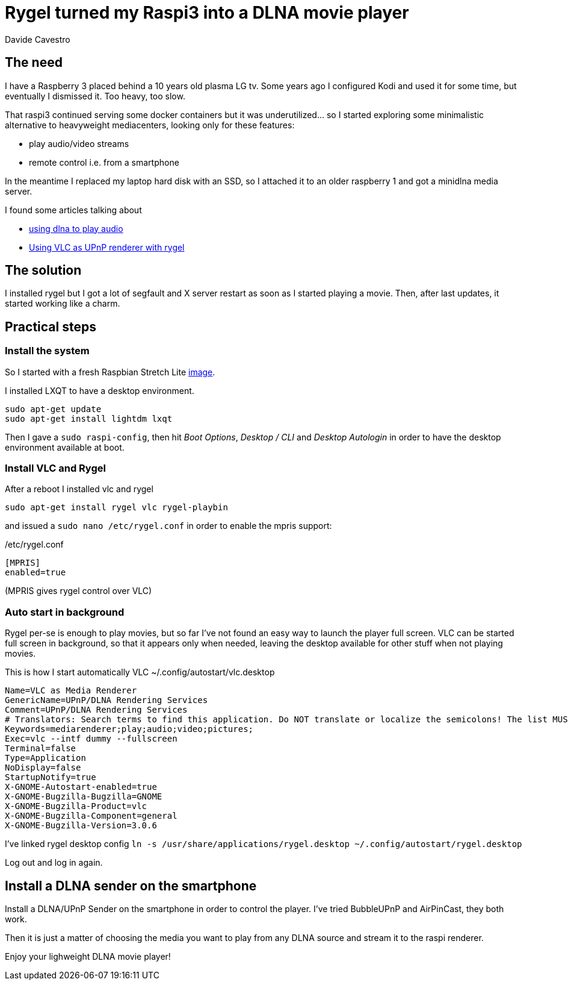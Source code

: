 = Rygel turned my Raspi3 into a DLNA movie player
Davide Cavestro
:page-category: Tech
:page-tags: [raspberry, dlna, upnp, mediacenter, movie player, vlc, rygel]
:page-short-name: rygel-raspi3-dlna-movie-player
:page-summary: Installing Rygel and VLC on a raspbian is enough to remotely control with a smartphone the streaming of movies from a media server to a Raspberry Pi 3. No more need to install full-fledged, heavyweight media centers. 
:page-description: Raspberry as a movie player controlled by smartphone, leveraging Rygel and VLC. No need to install full-fledged, heavyweight media centers. 



== The need

I have a Raspberry 3 placed behind a 10 years old plasma LG tv.
Some years ago I configured Kodi and used it for some time, but 
eventually I dismissed it. Too heavy, too slow.

That raspi3 continued serving some docker containers but it was 
underutilized... so I started exploring some minimalistic alternative 
to heavyweight mediacenters, looking only for these features:

- play audio/video streams
- remote control i.e. from a smartphone

In the meantime I replaced my laptop hard disk with an SSD, so I 
attached it to an older raspberry 1 and got a minidlna media server. 

I found some articles talking about

- https://raspberrypi.stackexchange.com/questions/79004/howto-install-dlna-media-renderer[using dlna to play audio]
- https://davidwiesner.github.io/posts/using-vlc-as-upnp-renderer-with-rygel/[Using VLC as UPnP renderer with rygel]


== The solution

I installed rygel but I got a lot of segfault and X server restart as 
soon as I started playing a movie. Then, after last updates, it started 
working like a charm.


== Practical steps


=== Install the system

So I started with a fresh Raspbian Stretch Lite 
https://downloads.raspberrypi.org/raspbian_lite_latest[image].

I installed LXQT to have a desktop environment.

[source,bash]
----
sudo apt-get update
sudo apt-get install lightdm lxqt 
----

Then I gave a `sudo raspi-config`, then hit _Boot Options_, _Desktop / CLI_ 
and _Desktop Autologin_ in order to have the desktop environment 
available at boot.


=== Install VLC and Rygel

After a reboot I installed vlc and rygel

[source,bash]
----
sudo apt-get install rygel vlc rygel-playbin 
----

and issued a `sudo nano /etc/rygel.conf` in order to enable the mpris 
support:

/etc/rygel.conf
[source,bash]
----
[MPRIS]
enabled=true
----
(MPRIS gives rygel control over VLC)


=== Auto start in background

Rygel per-se is enough to play movies, but so far I've not found an easy way 
to launch the player full screen. VLC can be started full screen in 
background, so that it appears only when needed, leaving the desktop 
available for other stuff when not playing movies.

This is how I start automatically VLC
~/.config/autostart/vlc.desktop
[source,bash]
----
Name=VLC as Media Renderer
GenericName=UPnP/DLNA Rendering Services
Comment=UPnP/DLNA Rendering Services
# Translators: Search terms to find this application. Do NOT translate or localize the semicolons! The list MUST also end with a semicolon!
Keywords=mediarenderer;play;audio;video;pictures;
Exec=vlc --intf dummy --fullscreen
Terminal=false
Type=Application
NoDisplay=false
StartupNotify=true
X-GNOME-Autostart-enabled=true
X-GNOME-Bugzilla-Bugzilla=GNOME
X-GNOME-Bugzilla-Product=vlc
X-GNOME-Bugzilla-Component=general
X-GNOME-Bugzilla-Version=3.0.6
----

I've linked rygel desktop config
`ln -s /usr/share/applications/rygel.desktop ~/.config/autostart/rygel.desktop`

Log out and log in again.


== Install a DLNA sender on the smartphone

Install a DLNA/UPnP Sender on the smartphone in order to control the 
player. I've tried BubbleUPnP and AirPinCast, they both work.

Then it is just a matter of choosing the media you want to play from any 
DLNA source and stream it to the raspi renderer. 

Enjoy your lighweight DLNA movie player!
